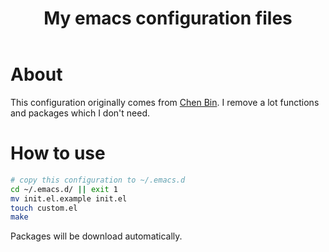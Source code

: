 #+title: My emacs configuration files

* About
  This configuration originally comes from [[https://github.com/redguardtoo/emacs.d/][Chen Bin]]. I remove a lot
  functions and packages which I don't need. 

  [[file:doc/sample.png]]

* How to use
  #+BEGIN_SRC sh
  # copy this configuration to ~/.emacs.d
  cd ~/.emacs.d/ || exit 1
  mv init.el.example init.el
  touch custom.el
  make
  #+END_SRC
  Packages will be download automatically.
